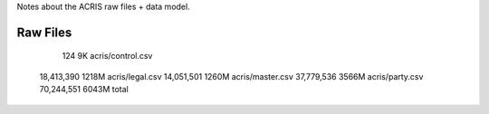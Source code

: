 Notes about the ACRIS raw files + data model.

Raw Files
---------

         124     9K acris/control.csv
  18,413,390  1218M acris/legal.csv
  14,051,501  1260M acris/master.csv
  37,779,536  3566M acris/party.csv
  70,244,551  6043M total

